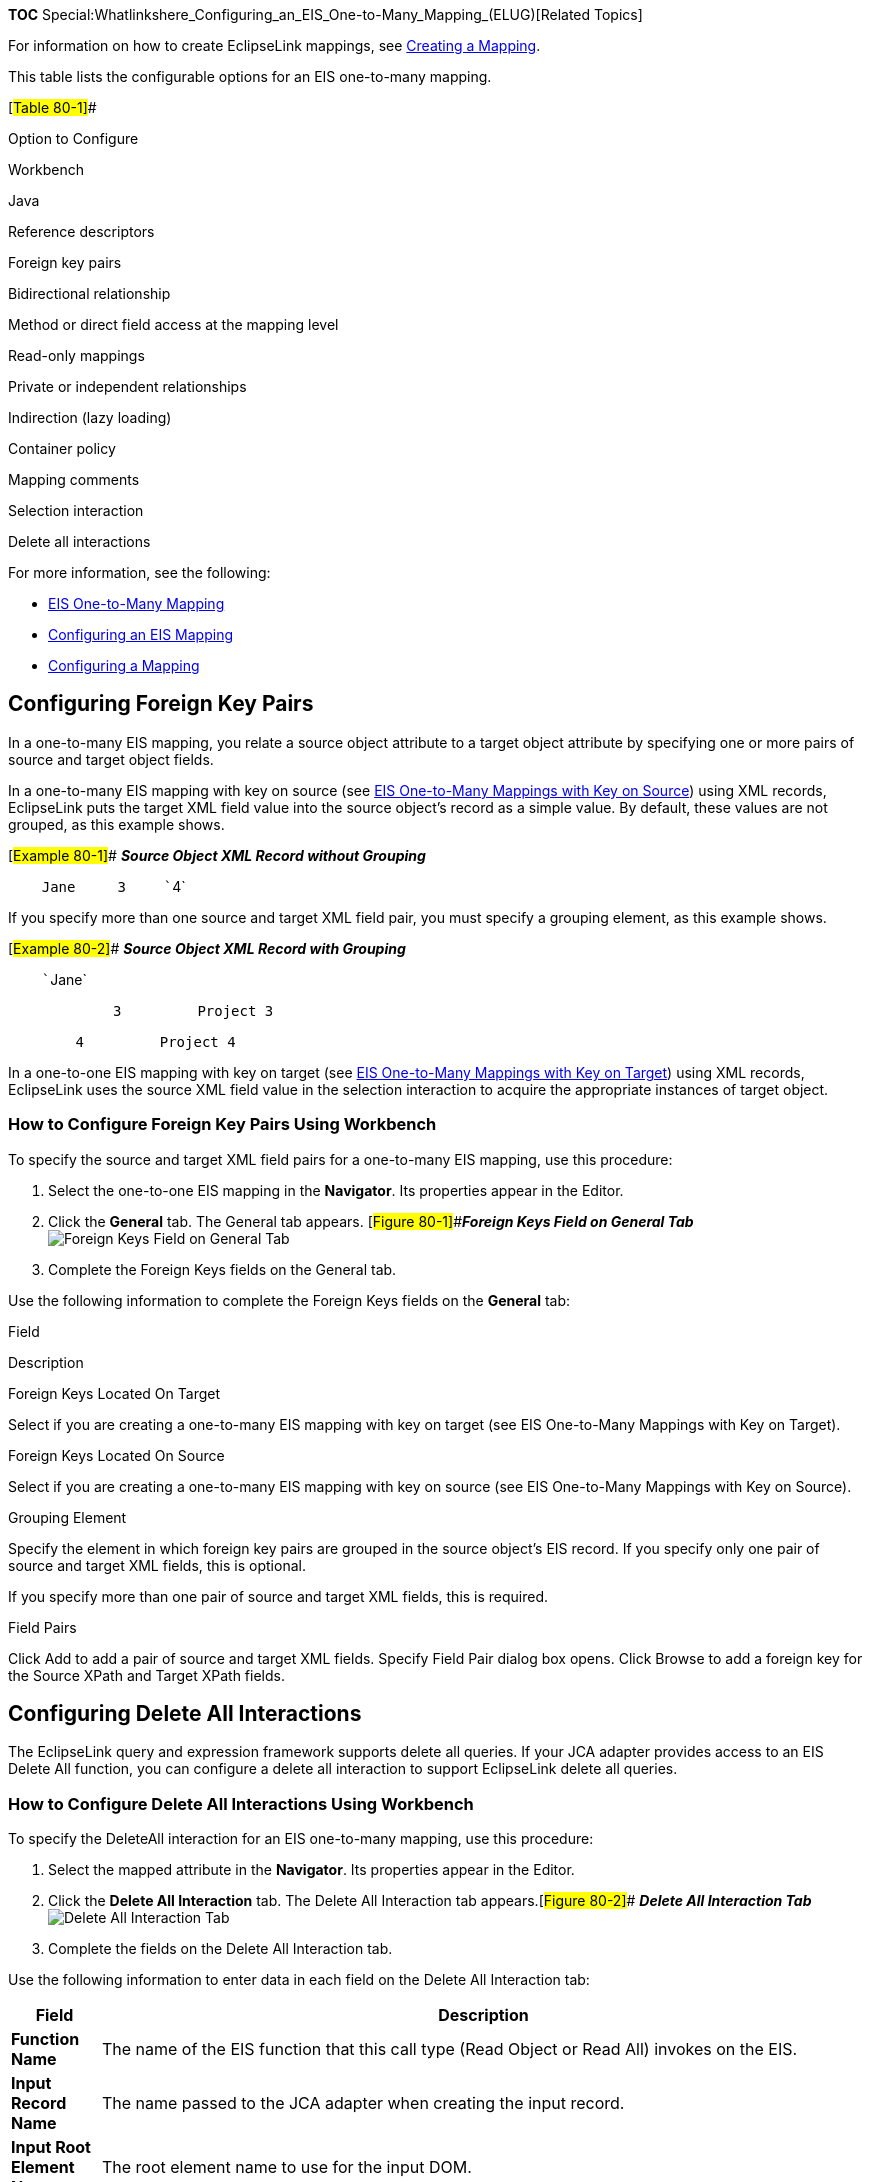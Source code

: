 *TOC*
Special:Whatlinkshere_Configuring_an_EIS_One-to-Many_Mapping_(ELUG)[Related
Topics]

For information on how to create EclipseLink mappings, see
link:Creating%20a%20Mapping%20(ELUG)#CBBHHHJC[Creating a Mapping].

This table lists the configurable options for an EIS one-to-many
mapping.

[#Table 80-1]##

Option to Configure

Workbench

Java

Reference descriptors

Foreign key pairs

Bidirectional relationship

Method or direct field access at the mapping level

Read-only mappings

Private or independent relationships

Indirection (lazy loading)

Container policy

Mapping comments

Selection interaction

Delete all interactions

For more information, see the following:

* link:Introduction%20to%20EIS%20Mappings%20(ELUG)[EIS One-to-Many
Mapping]
* link:Configuring%20an%20EIS%20Mapping%20(ELUG)#CHDHFGAH[Configuring an
EIS Mapping]
* link:Configuring%20a%20Mapping%20(ELUG)#CEGFEFJG[Configuring a
Mapping]

== Configuring Foreign Key Pairs

In a one-to-many EIS mapping, you relate a source object attribute to a
target object attribute by specifying one or more pairs of source and
target object fields.

In a one-to-many EIS mapping with key on source (see
link:Introduction%20to%20EIS%20Mappings%20(ELUG)#EIS_One-to-Many_Mappings_with_Key_on_Source[EIS
One-to-Many Mappings with Key on Source]) using XML records, EclipseLink
puts the target XML field value into the source object’s record as a
simple value. By default, these values are not grouped, as this example
shows.

[#Example 80-1]## *_Source Object XML Record without Grouping_*

`+    +``+Jane+` `+    +``+3+` `+    +``+4+`

If you specify more than one source and target XML field pair, you must
specify a grouping element, as this example shows.

[#Example 80-2]## *_Source Object XML Record with Grouping_*

`+    +``+Jane+`

`+    +` `+        +``+3+` `+        +``+Project 3+` `+    +` `+    +`

`+        +``+4+` `+        +``+Project 4+` `+    +`

In a one-to-one EIS mapping with key on target (see
link:Introduction%20to%20EIS%20Mappings%20(ELUG)#EIS_One-to-Many_Mappings_with_Key_on_Target[EIS
One-to-Many Mappings with Key on Target]) using XML records, EclipseLink
uses the source XML field value in the selection interaction to acquire
the appropriate instances of target object.

=== How to Configure Foreign Key Pairs Using Workbench

To specify the source and target XML field pairs for a one-to-many EIS
mapping, use this procedure:

[arabic]
. Select the one-to-one EIS mapping in the *Navigator*. Its properties
appear in the Editor.
. Click the *General* tab. The General tab appears.
[#Figure 80-1]##*_Foreign Keys Field on General Tab_*
image:onemeisfk.gif[Foreign Keys Field on General
Tab,title="Foreign Keys Field on General Tab"]
. Complete the Foreign Keys fields on the General tab.

Use the following information to complete the Foreign Keys fields on the
*General* tab:

Field

Description

Foreign Keys Located On Target

Select if you are creating a one-to-many EIS mapping with key on target
(see EIS One-to-Many Mappings with Key on Target).

Foreign Keys Located On Source

Select if you are creating a one-to-many EIS mapping with key on source
(see EIS One-to-Many Mappings with Key on Source).

Grouping Element

Specify the element in which foreign key pairs are grouped in the source
object’s EIS record. If you specify only one pair of source and target
XML fields, this is optional.

If you specify more than one pair of source and target XML fields, this
is required.

Field Pairs

Click Add to add a pair of source and target XML fields. Specify Field
Pair dialog box opens. Click Browse to add a foreign key for the Source
XPath and Target XPath fields.

== Configuring Delete All Interactions

The EclipseLink query and expression framework supports delete all
queries. If your JCA adapter provides access to an EIS Delete All
function, you can configure a delete all interaction to support
EclipseLink delete all queries.

=== How to Configure Delete All Interactions Using Workbench

To specify the DeleteAll interaction for an EIS one-to-many mapping, use
this procedure:

[arabic]
. Select the mapped attribute in the *Navigator*. Its properties appear
in the Editor.
. Click the *Delete All Interaction* tab. The Delete All Interaction tab
appears.[#Figure 80-2]## *_Delete All Interaction Tab_*
image:deletealltab.gif[Delete All Interaction
Tab,title="Delete All Interaction Tab"]
. Complete the fields on the Delete All Interaction tab.

Use the following information to enter data in each field on the Delete
All Interaction tab:

[width="100%",cols="<8%,<92%",options="header",]
|===
|*Field* |*Description*
|*Function Name* |The name of the EIS function that this call type (Read
Object or Read All) invokes on the EIS.

|*Input Record Name* |The name passed to the JCA adapter when creating
the input record.

|*Input Root Element Name* |The root element name to use for the input
DOM.

|*Input Arguments* |The query argument name to map to the interaction
field or XPath nodes in the argument record. For example, if you are
using XML records, use this option to map input argument `+name+` to the
XPath `+name/first-name+`.

|*Output Arguments* |The result record field or XPath nodes to map to
the correct nodes in the record used by the descriptor’s mappings. For
example, if you are using XML records, use this option to map the output
`+fname+` to `+name/first-name+`.Output arguments are not required if
the interaction returns an XML result that matches the descriptor’s
mappings.

|*Input Result Path* |Use this option if the EIS interaction expects the
interaction arguments to be nested in the XML record. For example,
specify `+arguments+`, if the arguments were to be nested under the root
element `+exec-find-order+`, then under an `+arguments+` element.

|*Output Result Path* |The name of the EIS function that this call type
(Read Object or Read All) invokes on the EIS.

|*Properties* |Any properties required by your EIS platform. For
example, property name `+operation+` (from
`+AQPlatform.QUEUE_OPERATION+`) and property value `+enqueue+` (from
`+AQPlatform.ENQUEUE+`).
|===

'''''

_link:EclipseLink_User's_Guide_Copyright_Statement[Copyright Statement]_

Category:_EclipseLink_User's_Guide[Category: EclipseLink User’s Guide]
Category:_Release_1[Category: Release 1] Category:_Task[Category: Task]
Category:_EIS[Category: EIS]
